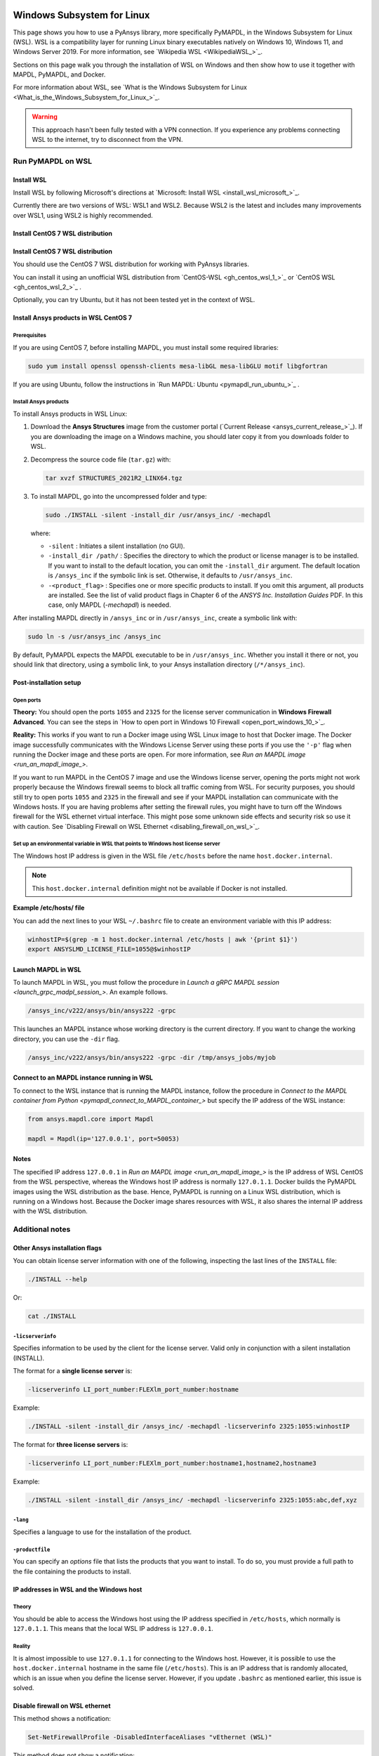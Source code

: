   .. _ref_guide_wsl:


Windows Subsystem for Linux
###########################

This page shows you how to use a PyAnsys library, more specifically PyMAPDL,
in the Windows Subsystem for Linux (WSL). WSL is a compatibility layer for
running Linux binary executables natively on Windows 10, Windows 11, and
Windows Server 2019. For more information, see `Wikipedia WSL <WikipediaWSL_>`_.

Sections on this page walk you through the installation of WSL on Windows and then
show how to use it together with MAPDL, PyMAPDL, and Docker.

For more information about WSL, see 
`What is the Windows Subsystem for Linux <What_is_the_Windows_Subsystem_for_Linux_>`_.

.. warning::
   This approach hasn't been fully tested with a VPN connection. If you
   experience any problems connecting WSL to the internet, try to
   disconnect from the VPN.


Run PyMAPDL on WSL 
******************

Install WSL
===========

Install WSL by following Microsoft's directions at 
`Microsoft: Install WSL <install_wsl_microsoft_>`_.

Currently there are two versions of WSL: WSL1 and WSL2. Because WSL2 is
the latest and includes many improvements over WSL1, using WSL2 is highly recommended.

Install CentOS 7 WSL distribution
=================================

Install CentOS 7 WSL distribution
=================================

You should use the CentOS 7 WSL distribution for working with PyAnsys
libraries.

You can install it using an unofficial WSL distribution from
`CentOS-WSL <gh_centos_wsl_1_>`_ or
`CentOS WSL <gh_centos_wsl_2_>`_ .

Optionally, you can try Ubuntu, but it has not been tested yet in the context of WSL.


Install Ansys products in WSL CentOS 7
======================================

Prerequisites
-------------
If you are using CentOS 7, before installing MAPDL, you must install some
required libraries:

.. code:: bash
   
   sudo yum install openssl openssh-clients mesa-libGL mesa-libGLU motif libgfortran


If you are using Ubuntu, follow the instructions in `Run MAPDL: Ubuntu <pymapdl_run_ubuntu_>`_ .


.. _installing_ansys_in_wsl:

Install Ansys products
----------------------

To install Ansys products in WSL Linux:

1. Download the **Ansys Structures** image from the customer portal (`Current
   Release <ansys_current_release_>`_).  If you are
   downloading the image on a Windows machine, you should later copy it from
   you downloads folder to  WSL.

2. Decompress the source code file (``tar.gz``) with:

   .. code:: bash
   
       tar xvzf STRUCTURES_2021R2_LINX64.tgz


3. To install MAPDL, go into the uncompressed folder and type:

   .. code:: bash
   
       sudo ./INSTALL -silent -install_dir /usr/ansys_inc/ -mechapdl

   where: 

   - ``-silent`` : Initiates a silent installation (no GUI).

   - ``-install_dir /path/`` : Specifies the directory to which the product or
     license manager is to be installed. If you want to install to the default
     location, you can omit the ``-install_dir`` argument. The default
     location is ``/ansys_inc`` if the symbolic link is set. Otherwise, it
     defaults to ``/usr/ansys_inc``.

   - ``-<product_flag>`` : Specifies one or more specific products to install.
     If you omit this argument, all products are installed.
     See the list of valid product flags in Chapter 6 of the *ANSYS
     Inc. Installation Guides* PDF. In this case, only MAPDL (`-mechapdl`) is
     needed.

After installing MAPDL directly in ``/ansys_inc`` or in ``/usr/ansys_inc``,
create a symbolic link with:

.. code:: bash

    sudo ln -s /usr/ansys_inc /ansys_inc

By default, PyMAPDL expects the MAPDL executable to be in
``/usr/ansys_inc``. Whether you install it there or not, you should link that directory,
using a symbolic link, to your Ansys installation directory (``/*/ansys_inc``).


Post-installation setup
=======================

Open ports
----------

**Theory:** 
You should open the ports ``1055`` and ``2325`` for the license server
communication in **Windows Firewall Advanced**. You can see the steps in 
`How to open port in Windows 10 Firewall <open_port_windows_10_>`_.

**Reality:**
This works if you want to run a Docker image using WSL Linux image to host that
Docker image. The Docker image successfully communicates with the Windows
License Server using these ports if you use the ``'-p'`` flag when running the
Docker image and these ports are open. 
For more information, see `Run an MAPDL image <run_an_mapdl_image_>`.


If you want to run MAPDL in the CentOS 7 image and use the Windows license
server, opening the ports might not work properly because the Windows firewall
seems to block all traffic coming from WSL. For security purposes, you should
still try to open ports ``1055`` and ``2325`` in the firewall and see if your
MAPDL installation can communicate with the Windows hosts. If you are having
problems after setting the firewall rules, you might have to turn off the Windows
firewall for the WSL ethernet virtual interface. This might pose some unknown
side effects and security risk so use it with caution.
See `Disabling Firewall on WSL Ethernet <disabling_firewall_on_wsl_>`_.


Set up an environmental variable in WSL that points to Windows host license server
----------------------------------------------------------------------------------

The Windows host IP address is given in the WSL file ``/etc/hosts`` before the name
``host.docker.internal``.


.. note::
   This ``host.docker.internal`` definition might not be available if Docker is
   not installed.


**Example /etc/hosts/ file**

.. vale off

.. code-block:: bash
   :emphasize-lines: 8

   # This file was automatically generated by WSL.
   # To stop automatic generation of this file, add the following entry to /etc/wsl.conf:
   # [network]
   # generateHosts = false
   127.0.0.1       localhost
   127.0.1.1       AAPDDqVK5WqNLve.win.ansys.com   AAPDDqVK5WqNLve

   192.168.0.12    host.docker.internal
   192.168.0.12    gateway.docker.internal
   127.0.0.1       kubernetes.docker.internal

   # The following lines are desirable for IPv6 capable hosts
   ::1     ip6-localhost ip6-loopback
   fe00::0 ip6-localnet
   ff00::0 ip6-mcastprefix
   ff02::1 ip6-allnodes
   ff02::2 ip6-allrouters


.. vale on

You can add the next lines to your WSL ``~/.bashrc`` file to create an
environment variable with this IP address:

.. vale off

.. code:: bash

    winhostIP=$(grep -m 1 host.docker.internal /etc/hosts | awk '{print $1}')
    export ANSYSLMD_LICENSE_FILE=1055@$winhostIP


.. vale off

Launch MAPDL in WSL
===================

To launch MAPDL in WSL, you must follow the procedure in 
`Launch a gRPC MAPDL session <launch_grpc_madpl_session_>`.
An example follows.

.. code:: bash

    /ansys_inc/v222/ansys/bin/ansys222 -grpc

This launches an MAPDL instance whose working directory is the current directory.
If you want to change the working directory, you can use the ``-dir`` flag.


.. code:: bash

    /ansys_inc/v222/ansys/bin/ansys222 -grpc -dir /tmp/ansys_jobs/myjob

Connect to an MAPDL instance running in WSL
===========================================

To connect to the WSL instance that is running the MAPDL instance, follow the
procedure in 
`Connect to the MAPDL container from Python <pymapdl_connect_to_MAPDL_container_>`
but specify the IP address of the WSL instance:

.. code:: python 

    from ansys.mapdl.core import Mapdl
    
    mapdl = Mapdl(ip='127.0.0.1', port=50053)


Notes
=====

The specified IP address ``127.0.0.1`` in `Run an MAPDL image <run_an_mapdl_image_>` is
the IP address of WSL CentOS from the WSL perspective, whereas the Windows host IP address is
normally ``127.0.1.1``. Docker builds the PyMAPDL images using the WSL
distribution as the base. Hence, PyMAPDL is running on a Linux WSL
distribution, which is running on a Windows host. Because the Docker image
shares resources with WSL, it also shares the internal IP address with the WSL
distribution.


Additional notes
****************


Other Ansys installation flags
==============================

You can obtain license server information with one of the following, inspecting
the last lines of the ``INSTALL`` file:

.. code:: bash
    
    ./INSTALL --help

Or:

.. code:: bash

    cat ./INSTALL


``-licserverinfo``
------------------

Specifies information to be used by the client for the license server. 
Valid only in conjunction with a silent installation (INSTALL). 
  
The format for a **single license server** is:

.. code:: bash

   -licserverinfo LI_port_number:FLEXlm_port_number:hostname

Example:

.. code:: bash
    
   ./INSTALL -silent -install_dir /ansys_inc/ -mechapdl -licserverinfo 2325:1055:winhostIP

The format for **three license servers** is:

.. code:: bash

   -licserverinfo LI_port_number:FLEXlm_port_number:hostname1,hostname2,hostname3
    
Example:
    
.. code:: bash

   ./INSTALL -silent -install_dir /ansys_inc/ -mechapdl -licserverinfo 2325:1055:abc,def,xyz


``-lang``
---------
Specifies a language to use for the installation of the product.


``-productfile``
----------------
You can specify an `options` file that lists the products that you want to
install. To do so, you must provide a full path to the file containing the
products to install.


IP addresses in WSL and the Windows host
========================================

Theory
------

You should be able to access the Windows host using the IP address specified in ``/etc/hosts``,
which normally is ``127.0.1.1``. This means that the local WSL IP address is
``127.0.0.1``.

Reality
-------

It is almost impossible to use ``127.0.1.1`` for connecting to the Windows
host. However, it is possible to use the ``host.docker.internal`` hostname in the
same file (``/etc/hosts``). This is an IP address that is randomly allocated, which is
an issue when you define the license server. However, if you update ``.bashrc``
as mentioned earlier, this issue is solved.



Disable firewall on WSL ethernet
==================================
This method shows a notification:

.. code:: pwsh

    Set-NetFirewallProfile -DisabledInterfaceAliases "vEthernet (WSL)"

This method does not show a notification:

.. code:: pwsh

    powershell.exe -Command "Set-NetFirewallProfile -DisabledInterfaceAliases \"vEthernet (WSL)\""


Link: `Disabling Firewall on WSL Ethernet <disabling_firewall_on_wsl_>`_

Windows 10 port forwarding
==========================


Link ports between WSL and Windows
----------------------------------

.. code:: pwsh

    netsh interface portproxy add v4tov4 listenport=1055 listenaddress=0.0.0.0 connectport=1055 connectaddress=XXX.XX.XX.XX


PowerShell command to view all forwards
---------------------------------------

.. code:: pwsh

    netsh interface portproxy show v4tov4


Delete port forwarding
----------------------

.. code:: pwsh

    netsh interface portproxy delete v4tov4 listenport=1055 listenaddres=0.0.0.0 protocol=tcp


Reset Windows network adapters
==============================

.. code:: pwsh

    netsh int ip reset all
    netsh winhttp reset proxy
    ipconfig /flushdns
    netsh winsock reset


Restart WSL service
===================

.. code:: pwsh

    Get-Service LxssManager | Restart-Service

Kill all processes with a given name
====================================

.. code:: pwsh

   Get-Process "ANSYS212" | Stop-Process


Install ``xvfb`` in CentOS 7
============================

If you want to replicate the CI/CD behavior, ``xvfb`` is needed. For more
information, see the ``.ci`` folder.

.. code:: bash

   yum install xorg-x11-server-Xvfb


Notes
*****

- PyMAPDL only works for shared-memory parallel (SMP) when running on WSL. This
  is why the flag ``-smp`` should be included.

- Because there are some incompatibilities between VPN and INTEL MPI, use the
  flag ``-mpi msmpi`` when calling MAPDL.


